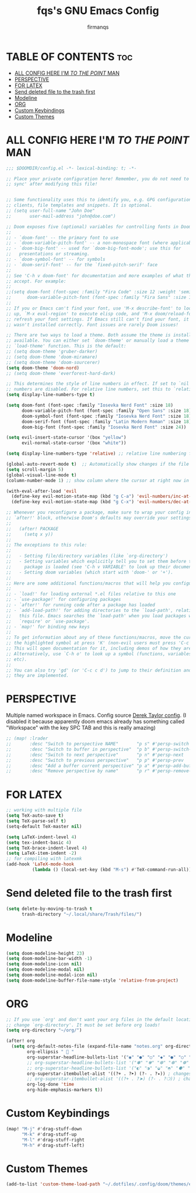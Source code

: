 #+TITLE: fqs's GNU Emacs Config
#+AUTHOR: firmanqs
#+DESCRIPTION: fqs's personal Emacs config.
#+STARTUP: showeverything
#+OPTIONS: toc:3

* TABLE OF CONTENTS :toc:
- [[#all-config-here-im-to-the-point-man][ALL CONFIG HERE I'M /TO THE POINT/ MAN]]
- [[#perspective][PERSPECTIVE]]
- [[#for-latex][FOR LATEX]]
- [[#send-deleted-file-to-the-trash-first][Send deleted file to the trash first]]
- [[#modeline][Modeline]]
- [[#org][ORG]]
- [[#custom-keybindings][Custom Keybindings]]
- [[#custom-themes][Custom Themes]]

* ALL CONFIG HERE I'M /TO THE POINT/ MAN
#+begin_src emacs-lisp
;;; $DOOMDIR/config.el -*- lexical-binding: t; -*-

;; Place your private configuration here! Remember, you do not need to run 'doom
;; sync' after modifying this file!


;; Some functionality uses this to identify you, e.g. GPG configuration, email
;; clients, file templates and snippets. It is optional.
;; (setq user-full-name "John Doe"
;;       user-mail-address "john@doe.com")

;; Doom exposes five (optional) variables for controlling fonts in Doom:
;;
;; - `doom-font' -- the primary font to use
;; - `doom-variable-pitch-font' -- a non-monospace font (where applicable)
;; - `doom-big-font' -- used for `doom-big-font-mode'; use this for
;;   presentations or streaming.
;; - `doom-symbol-font' -- for symbols
;; - `doom-serif-font' -- for the `fixed-pitch-serif' face
;;
;; See 'C-h v doom-font' for documentation and more examples of what they
;; accept. For example:
;;
;;(setq doom-font (font-spec :family "Fira Code" :size 12 :weight 'semi-light)
;;      doom-variable-pitch-font (font-spec :family "Fira Sans" :size 13))
;;
;; If you or Emacs can't find your font, use 'M-x describe-font' to look them
;; up, `M-x eval-region' to execute elisp code, and 'M-x doom/reload-font' to
;; refresh your font settings. If Emacs still can't find your font, it likely
;; wasn't installed correctly. Font issues are rarely Doom issues!

;; There are two ways to load a theme. Both assume the theme is installed and
;; available. You can either set `doom-theme' or manually load a theme with the
;; `load-theme' function. This is the default:
;; (setq doom-theme 'gruber-darker)
;; (setq doom-theme 'doom-miramare)
;; (setq doom-theme 'doom-sourcerer)
(setq doom-theme 'doom-nord)
;; (setq doom-theme 'everforest-hard-dark)

;; This determines the style of line numbers in effect. If set to `nil', line
;; numbers are disabled. For relative line numbers, set this to `relative'.
(setq display-line-numbers-type t)

(setq doom-font (font-spec :family "Iosevka Nerd Font" :size 18)
      doom-variable-pitch-font (font-spec :family "Open Sans" :size 18)
      doom-symbol-font (font-spec :family "Iosevka Nerd Font" :size 18)
      doom-serif-font (font-spec :family "Latin Modern Roman" :size 18)
      doom-big-font (font-spec :family "Iosevka Nerd Font" :size 24))

(setq evil-insert-state-cursor '(box "yellow")
      evil-normal-state-cursor '(box "white"))

(setq display-line-numbers-type 'relative) ;; relative line numbering for chad

(global-auto-revert-mode t)  ;; Automatically show changes if the file has changed
(setq scroll-margin 5)
(global-visual-line-mode t)
(column-number-mode 1) ;; show column where the cursor at right now in the statusline.

(with-eval-after-load 'evil
  (define-key evil-motion-state-map (kbd "g C-a") 'evil-numbers/inc-at-pt-incremental)
  (define-key evil-motion-state-map (kbd "g C-x") 'evil-numbers/dec-at-pt-incremental))

;; Whenever you reconfigure a package, make sure to wrap your config in an
;; `after!' block, otherwise Doom's defaults may override your settings. E.g.
;;
;;   (after! PACKAGE
;;     (setq x y))
;;
;; The exceptions to this rule:
;;
;;   - Setting file/directory variables (like `org-directory')
;;   - Setting variables which explicitly tell you to set them before their
;;     package is loaded (see 'C-h v VARIABLE' to look up their documentation).
;;   - Setting doom variables (which start with 'doom-' or '+').
;;
;; Here are some additional functions/macros that will help you configure Doom.
;;
;; - `load!' for loading external *.el files relative to this one
;; - `use-package!' for configuring packages
;; - `after!' for running code after a package has loaded
;; - `add-load-path!' for adding directories to the `load-path', relative to
;;   this file. Emacs searches the `load-path' when you load packages with
;;   `require' or `use-package'.
;; - `map!' for binding new keys
;;
;; To get information about any of these functions/macros, move the cursor over
;; the highlighted symbol at press 'K' (non-evil users must press 'C-c c k').
;; This will open documentation for it, including demos of how they are used.
;; Alternatively, use `C-h o' to look up a symbol (functions, variables, faces,
;; etc).
;;
;; You can also try 'gd' (or 'C-c c d') to jump to their definition and see how
;; they are implemented.
#+end_src

* PERSPECTIVE
Multiple named workspace in Emacs. Config source [[https://gitlab.com/dwt1/dotfiles/-/blob/master/.config/doom/config.org?ref_type=heads][Derek Taylor config]]. (I disabled it because apparently doom emacs already has something called "Workspace" with the key SPC TAB and this is really amazing)
#+begin_src emacs-lisp
;; (map! :lrader
;;       :desc "Switch to perspective NAME"       "p s" #'persp-switch
;;       :desc "Switch to buffer in perspective"  "p b" #'persp-switch-to-buffer
;;       :desc "Switch to next perspective"       "p n" #'persp-next
;;       :desc "Switch to previous perspective"   "p p" #'persp-prev
;;       :desc "Add a buffer current perspective" "p a" #'persp-add-buffer
;;       :desc "Remove perspective by name"       "p r" #'persp-remove-by-name)
#+end_src

* FOR LATEX
#+begin_src emacs-lisp
;; working with multiple file
(setq TeX-auto-save t)
(setq TeX-parse-self t)
(setq-default TeX-master nil)

(setq LaTeX-indent-level 4)
(setq tex-indent-basic 4)
(setq TeX-brace-indent-level 4)
(setq LaTeX-item-indent -2)
;; for compiling with latexmk
(add-hook 'LaTeX-mode-hook
          (lambda () (local-set-key (kbd "M-s") #'TeX-command-run-all)))
#+end_src

* Send deleted file to the trash first
#+begin_src emacs-lisp
(setq delete-by-moving-to-trash t
      trash-directory "~/.local/share/Trash/files/")
#+end_src

* Modeline
#+begin_src emacs-lisp
(setq doom-modeline-height 23)
(setq doom-modeline-bar-width -1)
(setq doom-modeline-icon nil)
(setq doom-modeline-modal nil)
(setq doom-modeline-modal-icon nil)
(setq doom-modeline-buffer-file-name-style 'relative-from-project)
#+end_src

* ORG
#+begin_src emacs-lisp
;; If you use `org' and don't want your org files in the default location below,
;; change `org-directory'. It must be set before org loads!
(setq org-directory "~/org/")

(after! org
  (setq org-default-notes-file (expand-file-name "notes.org" org-directory)
        org-ellipsis " 󱞣 "
        org-superstar-headline-bullets-list '("◉" "●" "○" "◆" "●" "○" "◆")
        ;; org-superstar-headline-bullets-list '("✽" "✾" "❆" "❆" "❁" "❅" "✼")
        ;; org-superstar-headline-bullets-list '("◐" "◑" "◒" "◓" "⚈" "⚉" "⊗")
        org-superstar-itembullet-alist '((?+ . ?➤) (?- . ?✦)) ; changes +/- symbols in item lists
        ;; org-superstar-itembullet-alist '((?+ . ?➤) (?- . ?❍)) ; changes +/- symbols in item lists
        org-log-done 'time
        org-hide-emphasis-markers t))
#+end_src

* Custom Keybindings
#+begin_src emacs-lisp
(map! "M-j" #'drag-stuff-down
      "M-k" #'drag-stuff-up
      "M-l" #'drag-stuff-right
      "M-h" #'drag-stuff-left)
#+end_src

* Custom Themes
#+begin_src emacs-lisp
(add-to-list 'custom-theme-load-path "~/.dotfiles/.config/doom/themes/everforest")
#+end_src
